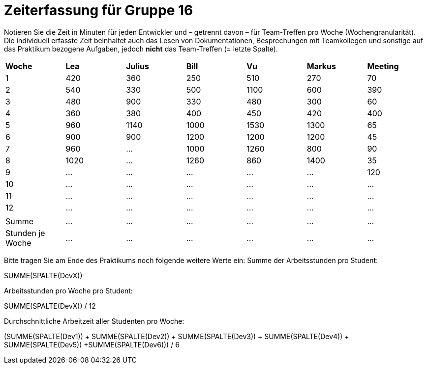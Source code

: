 = Zeiterfassung für Gruppe 16

Notieren Sie die Zeit in Minuten für jeden Entwickler und – getrennt davon – für Team-Treffen pro Woche (Wochengranularität).
Die individuell erfasste Zeit beinhaltet auch das Lesen von Dokumentationen, Besprechungen mit Teamkollegen und sonstige auf das Praktikum bezogene Aufgaben, jedoch *nicht* das Team-Treffen (= letzte Spalte).

// See http://asciidoctor.org/docs/user-manual/#tables
[option="headers"]
|===
|*Woche*         |*Lea* |*Julius*|*Bill*|*Vu*   |*Markus*|*Meeting*
|1               |420   |360     |250   |510    |270     |70
|2               |540   |330     |500   |1100   |600     |390
|3               |480   |900     |330   |480    |300     |60
|4               |360   |380     |400   |450    |420     |400
|5               |960   |1140    |1000  |1530   |1300    |65
|6               |900   |900     |1200  |1200   |1200    |45
|7               |960   |…       |1000  |1260   |800     |90
|8               |1020  |…       |1260  |860    |1400    |35
|9               |…     |…       |…     |…      |…       |120
|10              |…     |…       |…     |…      |…       |…
|11              |…     |…       |…     |…      |…       |…
|12              |…     |…       |…     |…      |…       |…
|                |      |        |      |       |        |
|Summe           |…     |…       |…     |…      |…       |…
|Stunden je Woche|…     |…       |…     |…      |…       |…
|===

Bitte tragen Sie am Ende des Praktikums noch folgende weitere Werte ein:
Summe der Arbeitsstunden pro Student:

SUMME(SPALTE(DevX))

Arbeitsstunden pro Woche pro Student:

SUMME(SPALTE(DevX)) / 12

Durchschnittliche Arbeitzeit aller Studenten pro Woche:

(SUMME(SPALTE(Dev1)) + SUMME(SPALTE(Dev2)) + SUMME(SPALTE(Dev3)) + SUMME(SPALTE(Dev4)) + SUMME(SPALTE(Dev5)) +SUMME(SPALTE(Dev6))) / 6
